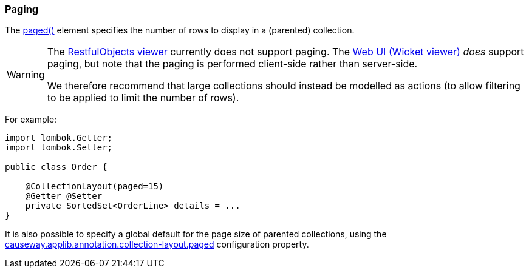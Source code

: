 === Paging

:Notice: Licensed to the Apache Software Foundation (ASF) under one or more contributor license agreements. See the NOTICE file distributed with this work for additional information regarding copyright ownership. The ASF licenses this file to you under the Apache License, Version 2.0 (the "License"); you may not use this file except in compliance with the License. You may obtain a copy of the License at. http://www.apache.org/licenses/LICENSE-2.0 . Unless required by applicable law or agreed to in writing, software distributed under the License is distributed on an "AS IS" BASIS, WITHOUT WARRANTIES OR  CONDITIONS OF ANY KIND, either express or implied. See the License for the specific language governing permissions and limitations under the License.
:page-partial:

The xref:refguide:applib:index/annotation/CollectionLayout.adoc#paged[paged()] element specifies the number of rows to display in a (parented) collection.

[WARNING]
====
The xref:vro:ROOT:about.adoc[RestfulObjects viewer] currently does not support paging.
The xref:vw:ROOT:about.adoc[Web UI (Wicket viewer)] _does_ support paging, but note that the paging is performed client-side rather than server-side.

We therefore recommend that large collections should instead be modelled as actions (to allow filtering to be applied to limit the number of rows).
====

For example:

[source,java]
----
import lombok.Getter;
import lombok.Setter;

public class Order {

    @CollectionLayout(paged=15)
    @Getter @Setter
    private SortedSet<OrderLine> details = ...
}
----

It is also possible to specify a global default for the page size of parented collections, using the xref:refguide:config:sections/causeway.applib.adoc#causeway.applib.annotation.collection-layout.paged[causeway.applib.annotation.collection-layout.paged] configuration property.



